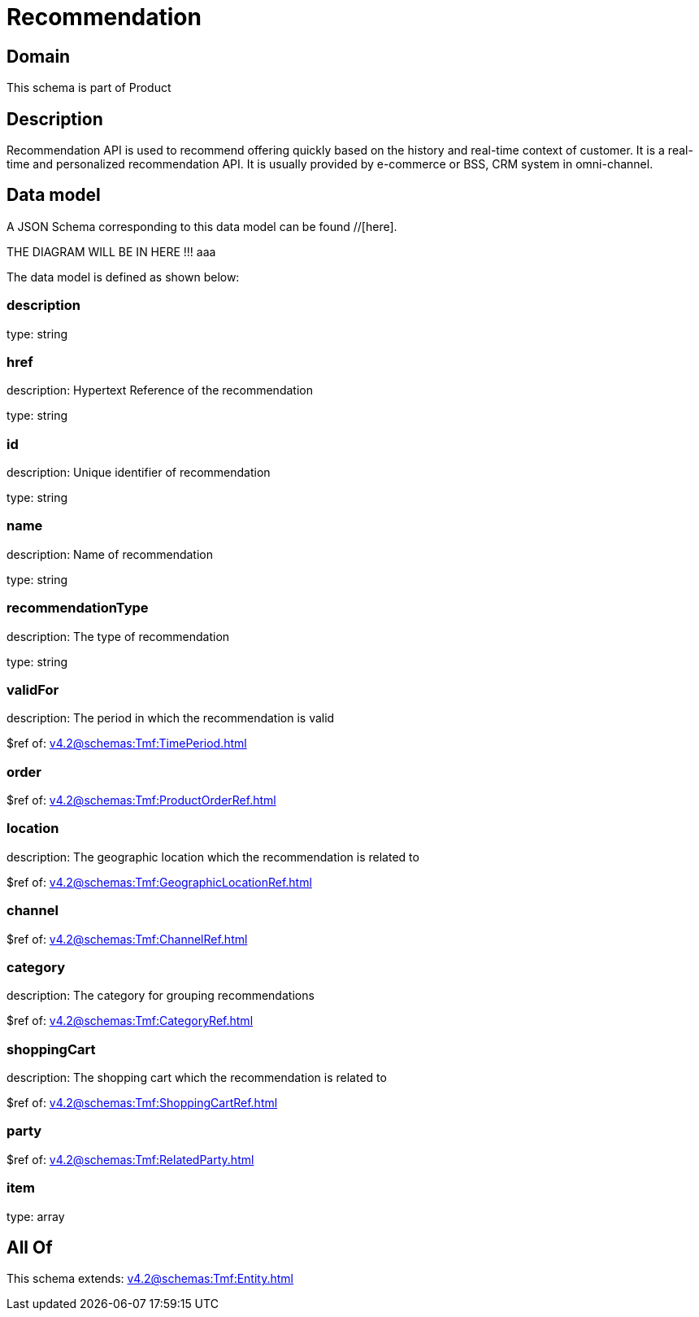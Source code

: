 = Recommendation

[#domain]
== Domain

This schema is part of Product

[#description]
== Description
Recommendation API is used to recommend offering quickly based on the history and real-time context of customer. It is a real-time and personalized recommendation API. It is usually provided by e-commerce or BSS, CRM system in omni-channel.


[#data_model]
== Data model

A JSON Schema corresponding to this data model can be found //[here].

THE DIAGRAM WILL BE IN HERE !!!
aaa

The data model is defined as shown below:


=== description
type: string


=== href
description: Hypertext Reference of the recommendation

type: string


=== id
description: Unique identifier of recommendation

type: string


=== name
description: Name of recommendation

type: string


=== recommendationType
description: The type of recommendation

type: string


=== validFor
description: The period in which the recommendation is valid

$ref of: xref:v4.2@schemas:Tmf:TimePeriod.adoc[]


=== order
$ref of: xref:v4.2@schemas:Tmf:ProductOrderRef.adoc[]


=== location
description: The geographic location which the recommendation is related to

$ref of: xref:v4.2@schemas:Tmf:GeographicLocationRef.adoc[]


=== channel
$ref of: xref:v4.2@schemas:Tmf:ChannelRef.adoc[]


=== category
description: The category for grouping recommendations

$ref of: xref:v4.2@schemas:Tmf:CategoryRef.adoc[]


=== shoppingCart
description: The shopping cart which the recommendation is related to

$ref of: xref:v4.2@schemas:Tmf:ShoppingCartRef.adoc[]


=== party
$ref of: xref:v4.2@schemas:Tmf:RelatedParty.adoc[]


=== item
type: array


[#all_of]
== All Of

This schema extends: xref:v4.2@schemas:Tmf:Entity.adoc[]

